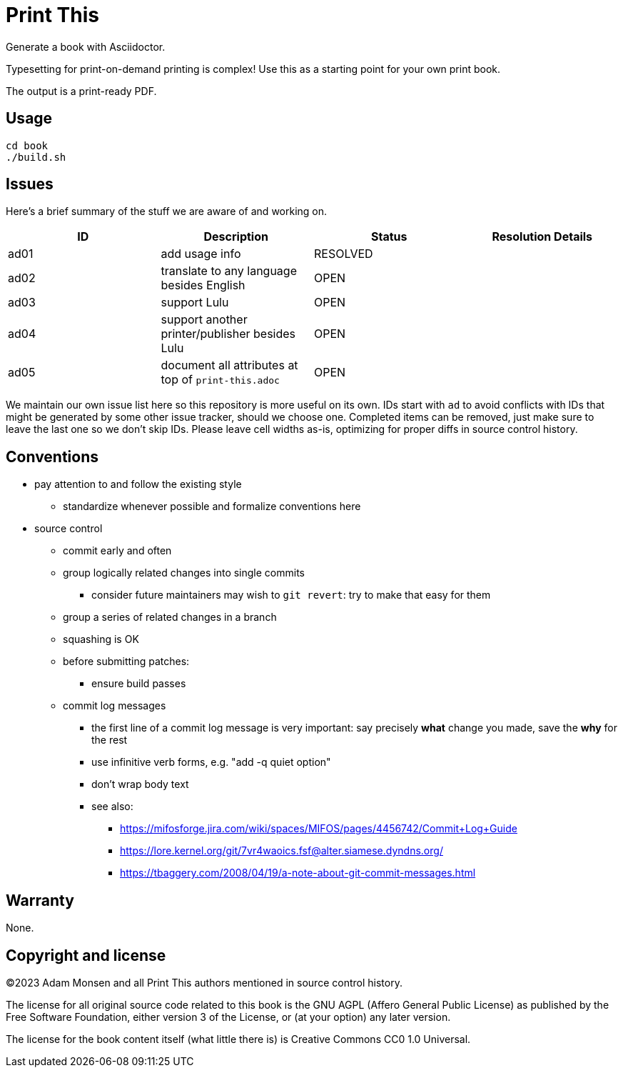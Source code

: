 = Print This

Generate a book with Asciidoctor.

Typesetting for print-on-demand printing is complex!
Use this as a starting point for your own print book.

The output is a print-ready PDF.

== Usage

[source,bash]
----
cd book
./build.sh
----

== Issues

Here's a brief summary of the stuff we are aware of and working on.

|===
|ID |Description |Status |Resolution Details

|ad01 |add usage info |RESOLVED |
|ad02 |translate to any language besides English |OPEN |
|ad03 |support Lulu |OPEN |
|ad04 |support another printer/publisher besides Lulu |OPEN |
|ad05 |document all attributes at top of `print-this.adoc` |OPEN |
|===

We maintain our own issue list here so this repository is more useful on its own.
IDs start with `ad` to avoid conflicts with IDs that might be generated by some other issue tracker, should we choose one.
Completed items can be removed, just make sure to leave the last one so we don't skip IDs.
Please leave cell widths as-is, optimizing for proper diffs in source control history.

== Conventions

* pay attention to and follow the existing style
** standardize whenever possible and formalize conventions here
* source control
** commit early and often
** group logically related changes into single commits
*** consider future maintainers may wish to `git revert`: try to make that easy for them
** group a series of related changes in a branch
** squashing is OK
** before submitting patches:
*** ensure build passes
** commit log messages
*** the first line of a commit log message is very important: say precisely *what* change you made, save the *why* for the rest
*** use infinitive verb forms, e.g. "add -q quiet option"
*** don't wrap body text
*** see also:
**** https://mifosforge.jira.com/wiki/spaces/MIFOS/pages/4456742/Commit+Log+Guide
**** https://lore.kernel.org/git/7vr4waoics.fsf@alter.siamese.dyndns.org/
**** https://tbaggery.com/2008/04/19/a-note-about-git-commit-messages.html

== Warranty

None.

== Copyright and license

(C)2023 Adam Monsen and all Print This authors mentioned in source control history.

The license for all original source code related to this book is the GNU AGPL (Affero General Public License) as published by the Free Software Foundation, either version 3 of the License, or (at your option) any later version.

The license for the book content itself (what little there is) is Creative Commons CC0 1.0 Universal.
